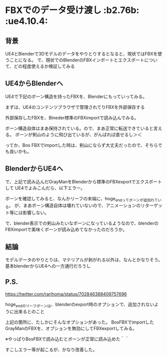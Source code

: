 * FBXでのデータ受け渡し						     :b2.76b: :ue4.10.4:
  
** 背景
   
   UE4とBlenderで3Dモデルのデータをやりとりするとなると、現状ではFBXを使うことになる。
   で、現状でのBlenderのFBXインポートとエクスポートについて、どの程度使えるか検証してみる
   
** UE4からBlenderへ

   UE4で下記のボーン構造を持ったFBXを、Blenderにもっていってみる。

   [[./img/defaultBoneStruct_UE4_Mannequin_Skeleton.jpg]]

   まずは、UE4のコンテンツブラウザで管理されてりFBXを外部保存する
   
   [[./img/UE4_FBX_export.jpg]]

   外部保存したFBXを、Blneder標準のFBXimportで読み込んでみる。
   
   ボーン構造自体はまあ保持されている。ので、まあ正常に転送できていると言える。
   ボーンが剣山のように飛び出ているが、がんばれば直せるし＞＜

   ってか、Bos FBXでimportした時は、剣山にならず大丈夫だったので、そちらでも良いかも。
   
   [[./img/importBlender_FromUE4_WithFBX_UE4_Mannequin_Skeleton.jpg]]
     
** BlenderからUE4へ

   で、上記で読み込んだGrayManをBlenderから標準のFBXexportでエクスポートして
   UE4でよみこんだら、以下エラー。

   [[./img/error_ExportBlender_ToUE4_WithFBX_UE4_Mannequin_Skeleton.jpg]]

   ボーンを確認してみると、なんかリーフの末端に、hoge_endってボーンが追加れている。
   が、まあボーン構造自体は壊れていないので、アニメーションのリターゲット等には影響しない。

   で、blender表示での剣山みたいなボーンになっているようなので、blenderのFBXimportで美味くボーンが読み込めてなかったのだろうか。

   [[./img/exportBlender_ToUE4_WithFBX_UE4_Mannequin_Skeleton.jpg]]

** 結論

   モデルデータのやりとりは、マテリアルが剥がれる以外は、なんとかなりそう。
   基本blenderからUE4への一方通行だろうし


** P.S. 

   [[https://twitter.com/rarihoma/status/702846388409757696]]
   
   hoge_endのリーフボーンは、blenderのexport時のオプションで、追加されないように出来るとのこと

   [[./img/not_add_leaf_bone.jpg]]

   上記の箇所に、たしかにそんなオプションがあった。
   BosFBXでimportしたGrayManのFBXを、オプションを無効にしてFBXexportしてみる。

   ※やっぱりBosFBXで読み込むとボーンが正常に読み込めた＾＾
   
   [[./img/importBosFBX_exportDefaultFBX.jpg]]

   すこしエラー等が起こるが、かなり改善した。
